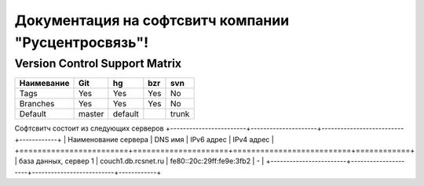 Документация на софтсвитч компании "Русцентросвязь"!
========================================

Version Control Support Matrix
-------------------------------

+------------+------------+-----------+------------+-----------+
| Наимевание |    Git     |    hg     |   bzr      |     svn   |
+============+============+===========+============+===========+
| Tags       |    Yes     |    Yes    |   Yes      |    No     |
+------------+------------+-----------+------------+-----------+
| Branches   |    Yes     |    Yes    |   Yes      |    No     |
+------------+------------+-----------+------------+-----------+
| Default    |    master  |   default |            |    trunk  |
+------------+------------+-----------+------------+-----------+


Софтсвитч состоит из следующих серверов
+------------------------+---------------------+--------------------------+------------+
| Наименование сервера   | DNS имя             | IPv6 адрес               | IPv4 адрес |
+========================+=====================+==========================+============+
| база данных, сервер 1  | couch1.db.rcsnet.ru | fe80::20c:29ff:fe9e:3fb2 |      -     |
+------------------------+---------------------+--------------------------+------------+

